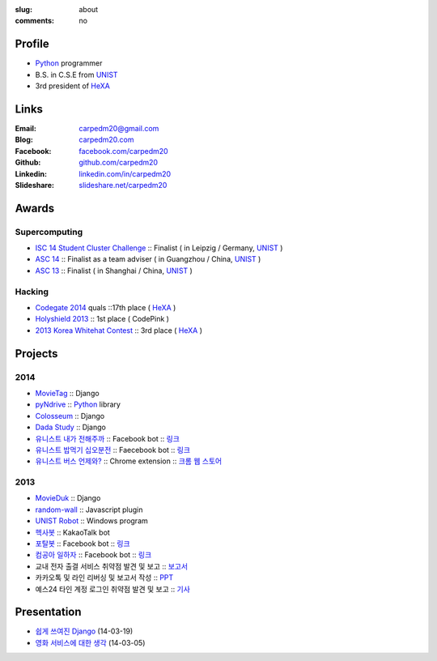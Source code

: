 :slug: about
:comments: no

.. image:: /images/carpedm20.png
    :alt: Portrait picture of me
    :align: right
    :width: 250
    :height: 250

Profile
-------

- Python_ programmer
- B.S. in C.S.E from `UNIST`_
- 3rd president of `HeXA`_


Links
-----
:Email: carpedm20@gmail.com
:Blog: `carpedm20.com`_
:Facebook: `facebook.com/carpedm20`_
:Github: `github.com/carpedm20`_
:Linkedin: `linkedin.com/in/carpedm20`_
:Slideshare: `slideshare.net/carpedm20`_


Awards
------

Supercomputing
~~~~~~~~~~~~~~
- `ISC 14 Student Cluster Challenge`_ :: Finalist ( in Leipzig / Germany, `UNIST`_ )
- `ASC 14`_ :: Finalist as a team adviser ( in Guangzhou / China, `UNIST`_ )
- `ASC 13`_ :: Finalist ( in Shanghai / China, `UNIST`_ )

Hacking
~~~~~~~
- `Codegate 2014`_ quals ::17th place ( `HeXA`_ )
- `Holyshield 2013`_ :: 1st place ( CodePink )
- `2013 Korea Whitehat Contest`_ :: 3rd place ( `HeXA`_ )


Projects
--------

2014
~~~~
- `MovieTag`_ :: Django
- `pyNdrive`_ :: `Python`_ library
- `Colosseum`_ :: Django
- `Dada Study`_ :: Django
- `유니스트 내가 전해주까`_ :: Facebook bot :: `링크 <https://www.facebook.com/unistbap?>`__
- `유니스트 밥먹기 십오분전`_ :: Faecebook bot :: `링크 <https://www.facebook.com/unistfedex?>`__
- `유니스트 버스 언제와?`_ :: Chrome extension :: `크롬 웹 스토어 <https://chrome.google.com/webstore/detail/unist-bus-when/bjlijmbdlcjimbaehpppflcgmdgjlgme>`__

2013
~~~~
- `MovieDuk`_ :: Django
- `random-wall`_ :: Javascript plugin
- `UNIST Robot`_ :: Windows program
- `헥사봇`_ :: KakaoTalk bot
- `포탈봇`_ :: Facebook bot :: `링크 <https://www.facebook.com/hexa.portal>`__
- `컴공아 일하자`_ :: Facebook bot :: `링크 <https://www.facebook.com/comgong.job>`__
- 교내 전자 출결 서비스 취약점 발견 및 보고 :: `보고서 <https://www.dropbox.com/s/i9gjoaukh9mkj9z/21_SCCS%20%EC%B7%A8%EC%95%BD%EC%A0%90%20%EB%B3%B4%EA%B3%A0%EC%84%9C.pdf>`__
- 카카오톡 및 라인 리버싱 및 보고서 작성 :: `PPT <https://www.dropbox.com/s/m475fume4pet7n7/kakao_line.pdf>`__
- 예스24 타인 계정 로그인 취약점 발견 및 보고 :: `기사 <http://dailysecu.com/news_view.php?article_id=5781>`__

Presentation
------------

- `쉽게 쓰여진 Django`_ (14-03-19)
- `영화 서비스에 대한 생각`_ (14-03-05)

.. _carpedm20.com: http://carpedm20.com
.. _github.com/carpedm20: https://github.com/carpedm20
.. _facebook.com/carpedm20: https://www.facebook.com/carpedm20
.. _linkedin.com/in/carpedm20: https://www.linkedin.com/in/carpedm20
.. _slideshare.net/carpedm20: http://www.slideshare.net/carpedm20

.. _ISC 14 Student Cluster Challenge: http://www.isc-events.com/isc14/student-cluster-competition.html
.. _ASC 14: http://www.asc-events.org/ASC14/index14en.php
.. _ASC 13: http://www.asc-events.org/13en/index13en.php
.. _Codegate 2014: http://codegate.org/
.. _HolyShield 2013: https://www.facebook.com/CATHolyShield/photos/a.438453622859643.95021.270853396286334/634153726622964
.. _2013 Korea Whitehat Contest: http://www.whitehatcontest.com/

.. _pyNdrive: https://github.com/carpedm20/ndrive
.. _MovieTag: https://github.com/carpedm20/movietag
.. _Colosseum: https://github.com/carpedm20/colosseum
.. _Dada Study: https://github.com/carpedm20/Dada-study
.. _유니스트 내가 전해주까: https://github.com/carpedm20/UNIST-FedEx
.. _유니스트 밥먹기 십오분전: https://github.com/carpedm20/bap-15min-before
.. _유니스트 버스 언제와?: https://github.com/carpedm20/chrome-unist-bus

.. _random-wall: https://github.com/carpedm20/random-wall
.. _MovieDuk: https://github.com/carpedm20/random-wall
.. _UNIST Robot: https://github.com/carpedm20/UNIST-robot
.. _헥사봇: https://github.com/carpedm20/HeXA-Bot
.. _포탈봇: https://github.com/carpedm20/UNIST-portal-bot
.. _컴공아 일하자: https://github.com/carpedm20/comgong-job


.. _쉽게 쓰여진 Django: http://www.slideshare.net/carpedm20/django-32473577
.. _영화 서비스에 대한 생각: http://www.slideshare.net/carpedm20/ss-32447808

.. _UNIST: http://www.unist.ac.kr/
.. _HeXA: https://www.facebook.com/unist.hexa
.. _python: http://python.org/
.. _django: https://www.djangoproject.org
.. _github: https://github.com/
